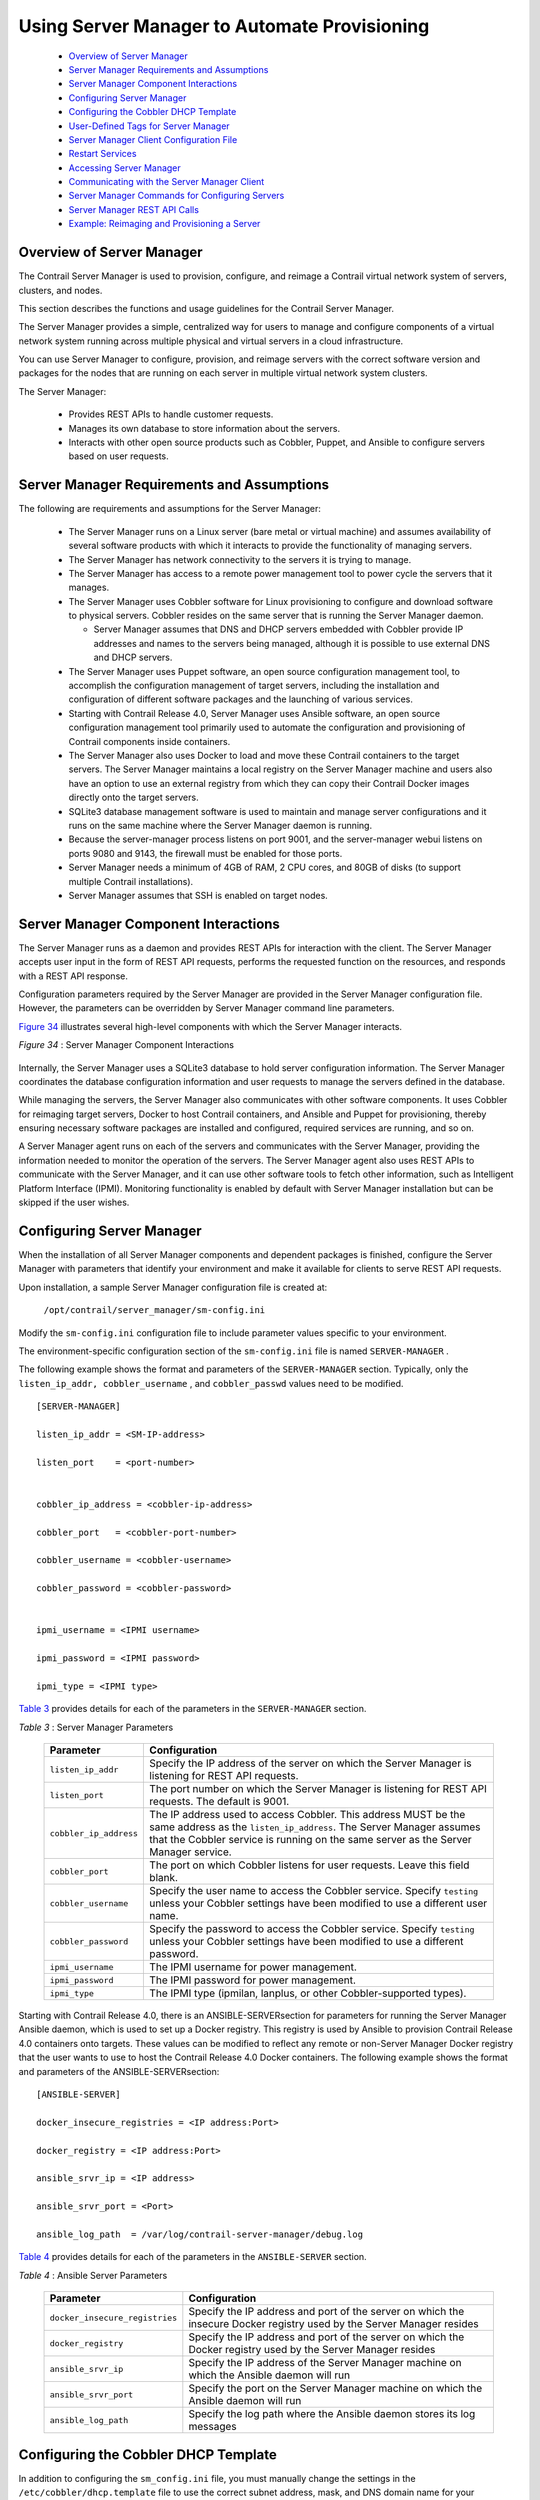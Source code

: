
=============================================
Using Server Manager to Automate Provisioning
=============================================

   -  `Overview of Server Manager`_ 


   -  `Server Manager Requirements and Assumptions`_ 


   -  `Server Manager Component Interactions`_ 


   -  `Configuring Server Manager`_ 


   -  `Configuring the Cobbler DHCP Template`_ 


   -  `User-Defined Tags for Server Manager`_ 


   -  `Server Manager Client Configuration File`_ 


   -  `Restart Services`_ 


   -  `Accessing Server Manager`_ 


   -  `Communicating with the Server Manager Client`_ 


   -  `Server Manager Commands for Configuring Servers`_ 


   -  `Server Manager REST API Calls`_ 


   -  `Example: Reimaging and Provisioning a Server`_ 



Overview of Server Manager
==========================

The Contrail Server Manager is used to provision, configure, and reimage a Contrail virtual network system of servers, clusters, and nodes.

This section describes the functions and usage guidelines for the Contrail Server Manager.

The Server Manager provides a simple, centralized way for users to manage and configure components of a virtual network system running across multiple physical and virtual servers in a cloud infrastructure.

You can use Server Manager to configure, provision, and reimage servers with the correct software version and packages for the nodes that are running on each server in multiple virtual network system clusters.

The Server Manager:

   - Provides REST APIs to handle customer requests.


   - Manages its own database to store information about the servers.


   - Interacts with other open source products such as Cobbler, Puppet, and Ansible to configure servers based on user requests.



Server Manager Requirements and Assumptions
===========================================

The following are requirements and assumptions for the Server Manager:

   - The Server Manager runs on a Linux server (bare metal or virtual machine) and assumes availability of several software products with which it interacts to provide the functionality of managing servers.


   - The Server Manager has network connectivity to the servers it is trying to manage.


   - The Server Manager has access to a remote power management tool to power cycle the servers that it manages.


   - The Server Manager uses Cobbler software for Linux provisioning to configure and download software to physical servers. Cobbler resides on the same server that is running the Server Manager daemon.

     - Server Manager assumes that DNS and DHCP servers embedded with Cobbler provide IP addresses and names to the servers being managed, although it is possible to use external DNS and DHCP servers.



   - The Server Manager uses Puppet software, an open source configuration management tool, to accomplish the configuration management of target servers, including the installation and configuration of different software packages and the launching of various services.


   - Starting with Contrail Release 4.0, Server Manager uses Ansible software, an open source configuration management tool primarily used to automate the configuration and provisioning of Contrail components inside containers.


   - The Server Manager also uses Docker to load and move these Contrail containers to the target servers. The Server Manager maintains a local registry on the Server Manager machine and users also have an option to use an external registry from which they can copy their Contrail Docker images directly onto the target servers.


   - SQLite3 database management software is used to maintain and manage server configurations and it runs on the same machine where the Server Manager daemon is running.


   - Because the server-manager process listens on port 9001, and the server-manager webui listens on ports 9080 and 9143, the firewall must be enabled for those ports.


   - Server Manager needs a minimum of 4GB of RAM, 2 CPU cores, and 80GB of disks (to support multiple Contrail installations).


   - Server Manager assumes that SSH is enabled on target nodes.



Server Manager Component Interactions
=====================================

The Server Manager runs as a daemon and provides REST APIs for interaction with the client. The Server Manager accepts user input in the form of REST API requests, performs the requested function on the resources, and responds with a REST API response.

Configuration parameters required by the Server Manager are provided in the Server Manager configuration file. However, the parameters can be overridden by Server Manager command line parameters.

`Figure 34`_ illustrates several high-level components with which the Server Manager interacts.

.. _Figure 34: 

*Figure 34* : Server Manager Component Interactions

.. figure:: s041921.gif

Internally, the Server Manager uses a SQLite3 database to hold server configuration information. The Server Manager coordinates the database configuration information and user requests to manage the servers defined in the database.

While managing the servers, the Server Manager also communicates with other software components. It uses Cobbler for reimaging target servers, Docker to host Contrail containers, and Ansible and Puppet for provisioning, thereby ensuring necessary software packages are installed and configured, required services are running, and so on.

A Server Manager agent runs on each of the servers and communicates with the Server Manager, providing the information needed to monitor the operation of the servers. The Server Manager agent also uses REST APIs to communicate with the Server Manager, and it can use other software tools to fetch other information, such as Intelligent Platform Interface (IPMI). Monitoring functionality is enabled by default with Server Manager installation but can be skipped if the user wishes.


Configuring Server Manager
==========================

When the installation of all Server Manager components and dependent packages is finished, configure the Server Manager with parameters that identify your environment and make it available for clients to serve REST API requests.

Upon installation, a sample Server Manager configuration file is created at:

 ``/opt/contrail/server_manager/sm-config.ini`` 

Modify the ``sm-config.ini`` configuration file to include parameter values specific to your environment.

The environment-specific configuration section of the ``sm-config.ini`` file is named ``SERVER-MANAGER`` .

The following example shows the format and parameters of the ``SERVER-MANAGER`` section. Typically, only the ``listen_ip_addr, cobbler_username`` , and ``cobbler_passwd`` values need to be modified.
   
::

 [SERVER-MANAGER]

 listen_ip_addr = <SM-IP-address>

 listen_port    = <port-number>


 cobbler_ip_address = <cobbler-ip-address>

 cobbler_port   = <cobbler-port-number>

 cobbler_username = <cobbler-username>

 cobbler_password = <cobbler-password>


 ipmi_username = <IPMI username>

 ipmi_password = <IPMI password>

 ipmi_type = <IPMI type>

`Table 3`_ provides details for each of the parameters in the ``SERVER-MANAGER`` section.

.. _Table 3: 


*Table 3* : Server Manager Parameters

 +---------------------------------------+-----------------------------------+
 | Parameter                             | Configuration                     |
 +=======================================+===================================+
 | ``listen_ip_addr``                    | Specify the IP address of the     |
 |                                       | server on which the Server        |
 |                                       | Manager is listening for REST API |
 |                                       | requests.                         |
 +---------------------------------------+-----------------------------------+
 | ``listen_port``                       | The port number on which the      |
 |                                       | Server Manager is listening for   |
 |                                       | REST API requests. The default is |
 |                                       | 9001.                             |
 +---------------------------------------+-----------------------------------+
 | ``cobbler_ip_address``                | The IP address used to access     |
 |                                       | Cobbler. This address MUST be the |
 |                                       | same address as the               |
 |                                       | ``listen_ip_address``. The Server |
 |                                       | Manager assumes that the Cobbler  |
 |                                       | service is running on the same    |
 |                                       | server as the Server Manager      |
 |                                       | service.                          |
 +---------------------------------------+-----------------------------------+
 | ``cobbler_port``                      | The port on which Cobbler listens |
 |                                       | for user requests. Leave this     |
 |                                       | field blank.                      |
 +---------------------------------------+-----------------------------------+
 | ``cobbler_username``                  | Specify the user name to access   |
 |                                       | the Cobbler service. Specify      |
 |                                       | ``testing`` unless your Cobbler   |
 |                                       | settings have been modified to    |
 |                                       | use a different user name.        |
 +---------------------------------------+-----------------------------------+
 | ``cobbler_password``                  | Specify the password to access    |
 |                                       | the Cobbler service. Specify      |
 |                                       | ``testing`` unless your Cobbler   |
 |                                       | settings have been modified to    |
 |                                       | use a different password.         |
 +---------------------------------------+-----------------------------------+
 | ``ipmi_username``                     | The IPMI username for power       |
 |                                       | management.                       |
 +---------------------------------------+-----------------------------------+
 | ``ipmi_password``                     | The IPMI password for power       |
 |                                       | management.                       |
 +---------------------------------------+-----------------------------------+
 | ``ipmi_type``                         | The IPMI type (ipmilan, lanplus,  |
 |                                       | or other Cobbler-supported        |
 |                                       | types).                           |
 +---------------------------------------+-----------------------------------+

Starting with Contrail Release 4.0, there is an  ANSIBLE-SERVERsection for parameters for running the Server Manager Ansible daemon, which is used to set up a Docker registry. This registry is used by Ansible to provision Contrail Release 4.0 containers onto targets. These values can be modified to reflect any remote or non-Server Manager Docker registry that the user wants to use to host the Contrail Release 4.0 Docker containers. The following example shows the format and parameters of the  ANSIBLE-SERVERsection:
   
::

 [ANSIBLE-SERVER]

 docker_insecure_registries = <IP address:Port>

 docker_registry = <IP address:Port>

 ansible_srvr_ip = <IP address>

 ansible_srvr_port = <Port>

 ansible_log_path  = /var/log/contrail-server-manager/debug.log


`Table 4`_ provides details for each of the parameters in the ``ANSIBLE-SERVER`` section.

.. _Table 4: 


*Table 4* : Ansible Server Parameters

  +-----------------------------------+-----------------------------------+
  | Parameter                         | Configuration                     |
  +===================================+===================================+
  | ``docker_insecure_registries``    | Specify the IP address and port   |
  |                                   | of the server on which the        |
  |                                   | insecure Docker registry used by  |
  |                                   | the Server Manager resides        |
  +-----------------------------------+-----------------------------------+
  | ``docker_registry``               | Specify the IP address and port   |
  |                                   | of the server on which the Docker |
  |                                   | registry used by the Server       |
  |                                   | Manager resides                   |
  +-----------------------------------+-----------------------------------+
  | ``ansible_srvr_ip``               | Specify the IP address of the     |
  |                                   | Server Manager machine on which   |
  |                                   | the Ansible daemon will run       |
  +-----------------------------------+-----------------------------------+
  | ``ansible_srvr_port``             | Specify the port on the Server    |
  |                                   | Manager machine on which the      |
  |                                   | Ansible daemon will run           |
  +-----------------------------------+-----------------------------------+
  | ``ansible_log_path``              | Specify the log path where the    |
  |                                   | Ansible daemon stores its log     |
  |                                   | messages                          |
  +-----------------------------------+-----------------------------------+


Configuring the Cobbler DHCP Template
=====================================

In addition to configuring the ``sm_config.ini`` file, you must manually change the settings in the ``/etc/cobbler/dhcp.template`` file to use the correct subnet address, mask, and DNS domain name for your environment. Optionally, you can also restrict the use of the current instance of Server Manager and Cobbler to a subset of servers in the network.

The following is a link to a sample ``dhcp.template`` file, which you can modify to match the subnets in your setup.


.. note:: The IP addresses and other values in the sample are for example purposes only. Be sure to use values that are correct for your environment.



 *Sample dhcp.template* 

 https://github.com/Juniper/contrail-server-manager/blob/master/src/cobbler/dhcp.template.u.sample 


User-Defined Tags for Server Manager
====================================

Server Manager enables you to define tags that can be used to group servers for performing a particular operation, such as show information, reimage, provision, and so on. Server Manager supports up to seven different tags that can be configured and used for grouping servers.

The names of user-defined tags are kept in the ``tags.ini file`` , at ``/etc/contrail_smgr/tags.ini.`` 

It is possible to modify tag names, and add or remove tags dynamically using the Server Manager REST API interface. However, if a tag is already being used to group servers, the tag must be removed from the servers before tag modification is allowed.

The following is a sample ``tags.ini`` file that is copied on installation. In the sample file, five tags are defined – ``datacenter, floor, hall, rack`` , and ``user_tag`` . Use the tags to group servers together.

::

  [TAGS]
  tag1 = datacenter
  tag2 = floor
  tag3 = hall
  tag4 = rack
  tag5 = user_tag


Server Manager Client Configuration File
========================================

The Server Manager client application installation copies the ``/etc/contrail/sm-client-config.ini`` sample configuration file. The sample file contains parameter values such as the IP address to reach the Server Manager and the port used by Server Manager. You must modify the values in the ``sm-client-config.ini`` file to match your environment.

The ``CLUSTER`` and ``SERVER`` subsections have fields that represent the password for a host or a service. If a value for the password field is not explicitly provided, the Server Manager selects a default password.

Starting with Contrail Release 3.0.2, if you don’t explicitly specify a password, a password is automatically generated by the system. This makes the clusters provisioned by Server Manager more secure. There are no default passwords. The system administrator can specify the passwords to configure, or you can use the passwords that are automatically generated by Server Manager.

The following fields get an autogenerated password whenever an explicit password is not provided.

   - Ceilometer Mongodb password


   - Ceilometer keystone auth password


   - Cinder keystone auth password


   - Glance keystone auth password


   - Heat encryption key


   - Heat keystone auth password


   - Keystone admin password


   - Keystone admin token


   - MYSQL root password


   - MYSQL service password


   - Neutron keystone auth password


   - Nova keystone auth password


   - Swift keystone auth password



Restart Services
================

When all user changes have been made to the configuration files, restart the Server Manager so that it runs with the modifications:

 ``service contrail-server-manager​ restart`` 


Accessing Server Manager
========================

When the Server Manager configuration has been customized to your environment, and the required daemon services are running, clients can request and use services of the Server Manager by using REST APIs. Any standard REST API client can be used to construct and send REST API requests and process Server Manager responses.

The following steps are typically required to fully implement a new cluster of servers being managed by the Server Manager.


#. Add a boot image (ISO) to server-manager, along with the kickstart and preseed files compatible with your datacenter server. Each Server Manager release has a default kickstart file. If your system administrator doesn’t provide the kickstart files, Server Manager default files will be used.



#. Add the Contrail image you are using to Server Manager.



#. Add the cluster(s) to Server Manager. You can add common provisioning parameters for servers to the cluster, and the parameters get passed to the server when provisioning starts.



#. Add the servers that will be managed by Server Manager. Remember to add the ``cluster_id`` to link with the cluster.

The following are the minimum parameters needed for reimaging or provisioning:

   - ID


   - cluster


   - domain


   - interface details


   - roles assigned to each server


   - password




#. Specify the name and location of boot images, packages, and repositories used to bring up the servers with needed software of the supported versions.



#. Provision or configure the servers by installing necessary packages, creating configuration files, and bringing up the correct services so that each server can perform the functions or role(s) configured for that server.

   A Contrail system of servers has several components or roles that work together to provide the functionality of the virtual network system, including: control, config, analytics, compute, web-ui, OpenStack, and database. Each of the roles has different requirements for the software and services needed. The provisioning REST API enables the client to configure the roles on servers using the Server Manager.



#. Set up API calls for monitoring servers.

   Once the servers in the Contrail system are correctly reimaged and provisioned to run configured roles, the server monitoring REST API calls allow clients to monitor performance of the servers as they provide one or more role functions.



Communicating with the Server Manager Client
============================================

Server Manager provides a REST API interface for clients to talk to the Server Manager software. Any client that can send and receive REST API requests and responses can be used to communicate with Server Manager, for example, Curl or Postman. Additionally, the Server Manager software provides a client with a simplified CLI interface, in a separate package. The Server Manager client can be installed and run on the Server Manager machine itself or on another server with an IP connection to the Server Manager machine.

Prior to using the Server Manager client CLI commands, you need to modify the ``sm-client-config.ini`` file to specify the IP address and the port for the Server Manager.

Each of the commands described in this section takes a set of parameters you specify, constructs a REST API request to the Server Manager, and provides the server’s response.

The following describes each Server Manager client CLI command in detail.


Server Manager Commands for Configuring Servers
===============================================

This section describes commands that are used to configure servers and server parameters in the Server Manager database. These commands allow you to add, modify, delete, or view servers, clusters, images, and tags.

   -  `Server Manager Commands Common Options`_ 


   -  `Add New Servers or Update Existing Servers`_ 


   -  `Delete Servers`_ 


   -  `Display Server Configuration`_ 


   -  `Server Manager Commands for Managing Clusters`_ 


   -  `Server Manager Commands for Managing Tags`_ 


   -  `Server Manager Commands for Managing Images`_ 


   -  `Server Manager Operational Commands for Managing Servers`_ 


   -  `Reimaging Server(s)`_ 


   -  `Provisioning and Configuring Roles on Servers`_ 


   -  `Restarting Server(s)`_ 


   -  `Show Status of Server(s)`_ 


   -  `Show Status of Provision`_ 



Server Manager Commands Common Options
--------------------------------------

The common options in `Table 5`_ are available with every Server Manager command.

.. _Table 5: 


*Table 5* : Common Command Options

  +-----------------------------------+-----------------------------------+
  | Option                            | Description                       |
  +===================================+===================================+
  | ``-h, --help``                    | Show the options available for    |
  |                                   | the current command and exit.     |
  +-----------------------------------+-----------------------------------+
  | ``--config_file CONFIG_FILE, -c   | The name of the Server Manager    |
  | CONFIG_FILE``                     | client configuration file. The    |
  |                                   | default file is                   |
  |                                   |``/etc/contrail/sm-client-config.in|
  |                                   | i``.                              |
  +-----------------------------------+-----------------------------------+
  | ``--smgr_ip`` SMGR_IP             | The IP address of the Server      |
  |                                   | Manager process if different from |
  |                                   | that specified in the config      |
  |                                   | file.                             |
  +-----------------------------------+-----------------------------------+
  | ``--smgr_port`` SMGR_PORT         | The port that the Server Manager  |
  |                                   | process is listening on if        |
  |                                   | different from that in the config |
  |                                   | file.                             |
  +-----------------------------------+-----------------------------------+


Add New Servers or Update Existing Servers
------------------------------------------

Use the ``server-manager add`` command to create a new server or update a server in the Server Manager database.

::

 server-manager [-h] [--smgr_ip SMGR_IP] [--smgr_port SMGR_PORT]
 [--config_file CONFIG_FILE] add server [-f FILE_NAME]


`Table 6`_ lists the optional arguments.

.. _Table 6: 


*Table 6* : Server Manager Add Server Command Options

  +-----------------------------------+-----------------------------------+
  | Option                            | Description                       |
  +===================================+===================================+
  | ``--file_name FILE_NAME, -f       | The JSON file that contains the   |
  | FILE_NAME``                       | server parameter values.          |
  +-----------------------------------+-----------------------------------+

The JSON file contains a number of server entries, in the format shown in the following example:

 https://github.com/Juniper/contrail-server-manager/blob/R3.1/src/client/new-server.json 

Most of the parameters in the JSON sample file are self-explanatory. ``Cluster_id`` defines the cluster to which the server belongs. The sample ``roles`` array in the example lists all valid role values. ``Tag`` defines the mapping of tag names and values for grouping and classifying the server.

The ``server-manager add`` command will add a new entry if the server with the given ID or mac_address does not exist in the Server Manager database. If an entry already exists, the add command modifies the fields in the existing entry with any new parameters specified.


.. note:: It is not possible to re-add an existing MAC address under a new server, even if the ID and IP address of that new server are unique.




Delete Servers
--------------

Use the ``server-manager delete`` command to delete one or more servers from the Server Manager database.

::

   server-manager [-h] [--smgr_ip SMGR_IP] [--smgr_port SMGR_PORT][--config_file CONFIG_FILE] delete server (--server_id SERVER_ID | --mac MAC | --ip IP | --cluster_id CLUSTER_ID | --tag <tag_name=tag_value>.. )

`Table 7`_ lists the optional arguments.

.. _Table 7: 


*Table 7* : Server Manager Delete Server Command Options

  +-----------------------------------+-----------------------------------+
  | Option                            | Description                       |
  +===================================+===================================+
  | ``--server_id SERVER_ID``         | The server ID for the server or   |
  |                                   | servers to be deleted.            |
  +-----------------------------------+-----------------------------------+
  | ``--mac MAC``                     | The MAC address for the server or |
  |                                   | servers to be deleted.            |
  +-----------------------------------+-----------------------------------+
  | ``--ip IP``                       | The IP address for the server or  |
  |                                   | servers to be deleted.            |
  +-----------------------------------+-----------------------------------+
  | ``--cluster_id CLUSTER_ID``       | The cluster ID for the server or  |
  |                                   | servers to be deleted.            |
  +-----------------------------------+-----------------------------------+
  | ``--tag TagName=TagValue``        | The TagName that is to be matched |
  |                                   | with the Tagvalue. Up to seven    |
  |                                   | TagName and Tagvalue pairs        |
  |                                   | separated by commas can be        |
  |                                   | provided.                         |
  +-----------------------------------+-----------------------------------+

The criteria for identifying servers to be deleted can be specified by providing the ``server_id`` or the server: ``mac address, ip, cluster_id`` , or the ``TagName = TagValue`` .

Provide one of the server matching criteria to display a list of servers available to be deleted.


Display Server Configuration
----------------------------

Use the ``server-manager display`` command to display the configuration of servers from the Server Manager database​.

::

   server-manager display [--smgr_ip SMGR_IP] [--smgr_port SMGR_PORT][--config_file CONFIG_FILE]
                      server (--server_id SERVER_ID | --mac MAC | --ip IP | --cluster_id CLUSTER_ID | --tag <tag_name=tag_value>.. ) [--detail]


`Table 8`_ lists the optional arguments.

.. _Table 8: 


*Table 8* : Server Manager Display Server Command Options

  +-----------------------------------+-----------------------------------+
  | Option                            | Description                       |
  +===================================+===================================+
  | ``--server_id SERVER_ID``         | The server ID for the server or   |
  |                                   | servers to be deleted.            |
  +-----------------------------------+-----------------------------------+
  | ``--mac MAC``                     | The MAC address for the server or |
  |                                   | servers to be displayed.          |
  +-----------------------------------+-----------------------------------+
  | ``--ip IP``                       | The IP address for the server or  |
  |                                   | servers to be displayed.          |
  +-----------------------------------+-----------------------------------+
  | ``--cluster_id CLUSTER_ID``       | The cluster ID for the server or  |
  |                                   | servers to be displayed.          |
  +-----------------------------------+-----------------------------------+
  | ``--tag TagName=TagValue``        | The TagName that is to be matched |
  |                                   | with the Tagvalue. Up to seven    |
  |                                   | TagName and Tagvalue pairs        |
  |                                   | separated by commas can be        |
  |                                   | provided.                         |
  +-----------------------------------+-----------------------------------+
  | ``--detail, -d``                  | Flag to indicate if details are   |
  |                                   | requested.                        |
  +-----------------------------------+-----------------------------------+

The criteria for identifying servers to be displayed can be specified by providing the ``server_id`` or one of the following server parameters: ``mac address, ip, cluster_id,`` or ``TagName=TagValue`` .

Provide one or more of the server matching criteria to display a list of servers.


Server Manager Commands for Managing Clusters
---------------------------------------------

A cluster is used to store parameter values that are common to all servers belonging to that cluster. The commands in this section facilitate managing clusters in the Server Manager database, enabling you to add, modify, delete, and view clusters.


.. note:: Whenever a server is created with a specific ``cluster_id`` , Server Manager checks to see if a cluster with that ID has already been created. If there is no matching ``cluster_id`` already in the database, an error is returned.



   -  `Create a New Cluster or Update an Existing Cluster`_ 


   -  `Delete a Cluster`_ 


   -  `Display Cluster Configuration`_ 



Create a New Cluster or Update an Existing Cluster
--------------------------------------------------

Use the ``server-manager add`` command to create a new cluster or update an existing cluster in the Server Manager database.

::

   server-manager add cluster [--file_name FILE_NAME]

`Table 9`_ lists the optional arguments.

.. _Table 9: 


*Table 9* : Server Manager Add Cluster Command Options

  +-----------------------------------+-----------------------------------+
  | Option                            | Description                       |
  +===================================+===================================+
  | ``--file_name FILE_NAME, -f       | The JSON file that contains the   |
  | FILE_NAME``                       | cluster parameter values.         |
  +-----------------------------------+-----------------------------------+

The JSON file contains a number of cluster entries, in the format shown in the following example:

 https://github.com/Juniper/contrail-server-manager/blob/master/src/client/new-cluster-contrail-4.x.json 

Server membership to a cluster is determined by specifying the ID corresponding to the cluster when defining the server. All of the cluster parameters are available to the server when provisioning roles on the server.


Delete a Cluster
----------------

Use the ``server-manager delete`` command to delete a cluster from the Server Manager database that are no longer needed. Use this command after all servers in the cluster have been deleted.

.. note:: A cluster can only be deleted if no servers are attached to it. If any servers are attached, deletion will fail.




::

   server-manager delete cluster [--cluster_id CLUSTER_ID] 

`Table 10`_ lists the optional arguments.

.. _Table 10: 


*Table 10* : Server Manager Delete Cluster Command Options

  +-----------------------------------+-----------------------------------+
  | Option                            | Description                       |
  +===================================+===================================+
  | ``--cluster_id CLUSTER_ID``       | The cluster ID for the server or  |
  |                                   | servers to be displayed.          |
  +-----------------------------------+-----------------------------------+


Display Cluster Configuration
-----------------------------

Use the ``server-manager display`` command to list the configuration of a cluster.

::

   server-manager display cluster [--cluster_id CLUSTER_ID] [--detail]

`Table 11`_ lists the optional arguments.

.. _Table 11: 


*Table 11* : Server Manager Display Cluster Command Options

  +-----------------------------+---------------------------------------------+
  | Option                      | Description                                 |
  +=============================+=============================================+
  | ``--detail, -d``            | Flag to indicate if details are requested.  |
  +-----------------------------+---------------------------------------------+
  | ``--cluster_id CLUSTER_ID`` | The cluster ID for the cluster or clusters. |
  +-----------------------------+---------------------------------------------+

You can optionally specify a cluster ID to get server information about a particular cluster. If the optional parameter is not specified, server information about all clusters in the system is returned.


Server Manager Commands for Managing Tags
-----------------------------------------

Tags are used for grouping servers together so that an operation such as show, reimage, provision, status, and so on can be easily performed on servers that have matching tags. The Server Manager provides a flexible way for you to define your own tags, and then use those tags to assign values to servers. Servers with matching tag values can be easily grouped together. The Server Manager can store a maximum of seven tag values. At initialization, the Server Manager reads the tag names from the configuration file. The tag names can be retrieved or modified using CLI commands. When modifying tag names, the Server Manager ensures that the tag name being modified is not used by any of the server entries.

   -  `Create a New Tag or Update an Existing Tag`_ 


   -  `Display Tag Configuration`_ 



Create a New Tag or Update an Existing Tag
------------------------------------------

Use the ``server-manager add`` command to create a new tag or update an existing tag in the Server Manager database.

::

   server-manager add  tag [--file_name FILE_NAME] [--tags TAG_LIST]

`Table 12`_ lists the optional arguments.
.. _Table 12: 


*Table 12* : Server Manager Add New Tag

  +-----------------------------------+-----------------------------------+
  | Option                            | Description                       |
  +===================================+===================================+
  | ``--file_name FILE_NAME, -f       | The JSON file that contains the   |
  | FILE_NAME``                       | tag names.                        |
  +-----------------------------------+-----------------------------------+
  | ``--tags TAG_LIST``               | Comma separated list of tag       |
  |                                   | number and tag. For example:      |
  |                                   | tag0=abc,tag1=``xyz``             |
  +-----------------------------------+-----------------------------------+

The sample JSON file contains a number of tag entries, in the format shown in the following example:

::

   {

    "tag1" : "data-center",

    "tag2" : "floor",

    "tag3" : "",

    "tag4" : "pod",

    "tag5" : "rack",

 }


In the example, you specify a JSON file to add or modify the tags, tag1 through tag5. For tag3, the “” value specifies that if the tag is defined prior to the CLI command, it is removed on execution of the command. The tag name for tag1 is set to data-center. This is allowed if, and only if, none of the server entries are using tag1.


Display Tag Configuration
-------------------------

Use the ``server-manager display`` command to list the configuration of a tag.

::

   server-manager display tag


The following is sample output for the ``display tag`` command.

::

   {

    "tag1": "datacenter",

    "tag2": "floor",

    "tag3": "hall",

    "tag4": "rack",

    "tag5": "user_tag"

 }


Server Manager Commands for Managing Images
-------------------------------------------

In addition to servers and clusters, the Server Manager also manages information about images and packages that can be used to reimage and configure servers. Images and packages are both stored in the database as images. When new images are added to the database, or existing images are deleted, the Server Manager interfaces with Cobbler to make corresponding modifications in the Cobbler distribution profile for the specified image.

`Table 13`_ lists the image types supported.

.. _Table 13: 


*Table 13* : Server Manager Image Types

  +-----------------------------------+-----------------------------------+
  | Image Type                        | Description                       |
  +===================================+===================================+
  | ``centos``                        | Manages the CentOS ISO base.      |
  +-----------------------------------+-----------------------------------+
  | ``contrail-centos-package``       | Maintains a repository of the     |
  |                                   | package to be installed on the    |
  |                                   | CentOS system image.              |
  +-----------------------------------+-----------------------------------+
  | ``ubuntu``                        | Manages the base Ubuntu ISO.      |
  +-----------------------------------+-----------------------------------+
  | ``contrail-ubuntu-package``       | Maintains a repository of         |
  |                                   | packages that contain Contrail    |
  |                                   | and dependent packages to be      |
  |                                   | installed on an Ubuntu base       |
  |                                   | system.                           |
  +-----------------------------------+-----------------------------------+
  | ``ESXi5.1/ESXi5.5``               | Manages VMware ESXi 5.1 or 5.5    |
  |                                   | ISO.                              |
  +-----------------------------------+-----------------------------------+

   -  `Creating New Images or Updating Existing Images`_ 


   -  `Add an Image`_ 


   -  `Upload an Image`_ 


   -  `Delete an Image`_ 


   -  `Display Image Configuration`_ 



Creating New Images or Updating Existing Images
------------------------------------------------

The Server Manager maintains four types of images – CentOS ISO, Ubuntu ISO,Contrail CentOS package, and Contrail Ubuntu package.

Use the ``server-manager add`` command or the ``server-manager upload`` command to add new images to the Server Manager database.

   - Use ``add`` when the new image is present locally on the Server Manager machine. The path provided is the image path on the Server Manager machine.


   - Use ``upload_image`` when the new image is present on the machine where the client program is being invoked. The path provided is the image path on the client machine.



Add an Image
------------


::

   server-manager add  image [--file_name FILE_NAME]

`Table 14`_ lists the optional arguments.
.. _Table 14: 


*Table 14* : Server Manager Add Image

  +-----------------------------------+-----------------------------------+
  | Option                            | Description                       |
  +===================================+===================================+
  | ``--file_name FILE_NAME, -f       | The name of the JSON file that    |
  | FILE_NAME``                       | contains the image parameter      |
  |                                   | values.                           |
  +-----------------------------------+-----------------------------------+

The JSON file contains an array of possible entries, in the following sample format. The sample shows three images: one CentOS ISO containing Contrail packages, one Ubuntu base ISO, and one Contrail Ubuntu package. When the images are added, corresponding distribution, profile, and repository entries are created in Cobbler by the Server Manager.

  .. note:: Release numbers are represented in the sample with <x.xx>. Be sure to use the correct release numbers for your image versions.

::

     {

      "image": [

          {  

              "id": "ubuntu-<x.xx.x>",

              "type": "ubuntu",

              "version": "ubuntu-<x.xx.x>",

              "path": "/iso/ubuntu-<x.xx.x>-server-amd64.iso"

          },

          {  

              "id": "centos-<x.xx>",

              "type": "centos",

              "version": "centos-<x.xx>",

              "path": "/iso/CentOS-<x.xx>-x86_64-minimal.iso"

          },

          {  

              "id": "contrail-ubuntu-<x.xx>",

              "type": "contrail-ubuntu-package",

              "version": "contrail-ubuntu-<x.xx>",

              "path": "/iso/contrail-cloud-docker_<x.xx-xx>_all.deb"


          }

      ]

   }


Upload an Image
---------------

The server-manager ``upload_image`` command is similar to the ``server-manager add`` command, except that the path provided for the image being added is the local path on the client machine. This command is useful if the client is being run remotely, not on the Server Manager machine, and the image being added is not physically present on the Server Manager machine.

::

   server-manager upload_image image_id image_version image_type file_name

`Table 15`_ lists the optional arguments.

.. _Table 15: 


*Table 15* : Server Manager Upload Image

  +-----------------------------------+-----------------------------------+
  | Option                            | Description                       |
  +===================================+===================================+
  | ``image_id``                      | Name of the new image.            |
  +-----------------------------------+-----------------------------------+
  | ``image_version``                 | Version number of the new image.  |
  +-----------------------------------+-----------------------------------+
  | ``image_type``                    | Type of image: ``fedora, centos,  |
  |                                   | ubuntu, contrail- ubuntu-package, |
  |                                   | contrail-centos-package``         |
  +-----------------------------------+-----------------------------------+
  | ``file_name``                     | Complete path for the file.       |
  +-----------------------------------+-----------------------------------+


Delete an Image
---------------

Use the ``server-manager delete`` command to delete an image from the Server Manager database. When an image is deleted from the Server Manager database, the corresponding distribution, profile, or repository for the image is also deleted from the Cobbler database.

::

   server-manager delete  image --image_id <image_id>

`Table 16`_ lists the optional arguments.

.. _Table 16: 


*Table 16* : Server Manager Delete Image

  +--------------+-------------------------------------------+
  | Option       | Description                               |
  +==============+===========================================+
  | ``image_id`` | The image ID for the image to be deleted. |
  +--------------+-------------------------------------------+


Display Image Configuration
---------------------------

Use the ``server-manager display`` command to list the configuration of images from the Server Manager database. If the detail flag is specified, detailed information about the image is returned. If the optional ``image_id`` is not specified, information about all the images is returned.

::

   server-manager display  image [--image_id IMAGE_ID] [--detail]

`Table 17`_ lists the optional arguments.

.. _Table 17: 


*Table 17* : Server Manager Display Image Configuration

  +------------------+--------------------------------------------+
  | Option           | Description                                |
  +==================+============================================+
  | ``image_id``     | The image ID for the image or images.      |
  +------------------+--------------------------------------------+
  | ``--detail, -d`` | Flag to indicate if details are requested. |
  +------------------+--------------------------------------------+


Server Manager Operational Commands for Managing Servers
--------------------------------------------------------

The Server Manager commands in the following sections are operational commands for performing a specific operation on a server or a group of servers. These commands assume that the base configuration of entities required to execute the operational commands is already completed using configuration CLI commands.


Reimaging Server(s)
-------------------

Use the ``server-manager reimage`` command to reimage a server or servers with a provided base ISO and package. Servers are specified by providing match conditions to select them from the database.
Before issuing the ``reimage`` command, the images must be added to the Server Manager, which also adds the images to Cobbler. The set of servers to be reimaged can be specified by providing match criteria for servers already added to the Server Manager database, using ``server_id`` .
You must identify the base image ID to be used to reimage.
The command prompts for a confirmation before making the REST API call to the Server Manager to start reimaging the servers. This confirmation message can be bypassed by specifying the optional ``--no_confirm`` or ``–F`` parameter on the command line.

::

   server-manager reimage 
           [--package_image_id PACKAGE_IMAGE_ID]

           [--no_reboot]

           (--server_id SERVER_ID | --cluster_id CLUSTER_ID |--tag <tag_name=tag_value>)

           [--no_confirm]            base_image_id

  Options include the following:

`Table 18`_ lists the optional arguments.

.. _Table 18: 


*Table 18* : Server Manager Reimage

  +-----------------------------------+-----------------------------------+
  | Option                            | Description                       |
  +===================================+===================================+
  | ``base_image_id``                 | The image ID of the base image to |
  |                                   | be used.                          |
  +-----------------------------------+-----------------------------------+
  | ``--package_image_id``            | The optional Contrail package to  |
  | ``PACKAGE_IMAGE_ID, -p``          | be used to reimage the server or  |
  | ``PACKAGE_IMAGE_ID``              | servers.                          |
  +-----------------------------------+-----------------------------------+
  | ``--no_reboot, -n``               | Optional parameter to indicate    |
  |                                   | that the server should not be     |
  |                                   | rebooted following the reimage    |
  |                                   | setup.                            |
  +-----------------------------------+-----------------------------------+
  | ``--server_id SERVER_ID``         | The server ID for the server or   |
  |                                   | servers to be reimaged.           |
  +-----------------------------------+-----------------------------------+
  | ``--cluster_id CLUSTER_ID``       | The cluster ID for the server or  |
  |                                   | servers to be reimaged.           |
  +-----------------------------------+-----------------------------------+
  | ``--tag TagName=TagValue``        | TagName which is to be matched    |
  |                                   | with Tagvalue                     |
  +-----------------------------------+-----------------------------------+
  | ``--no_confirm, -F``              | Flag to bypass confirmation       |
  |                                   | message, default = do NOT bypass. |
  +-----------------------------------+-----------------------------------+


Provisioning and Configuring Roles on Servers
---------------------------------------------

Use the ``server-manager provision`` command to provision identified server(s) with configured roles for the virtual network system. The servers can be selected from the database configuration (using standard server match criteria), identified in a JSON file, or provided interactively.
From the configuration of servers in the database, the Server Manager determines which roles to configure on which servers and uses this information along with other parameters from the database to achieve the task of configuring the servers with specific roles.
When the ``server-manager provision`` command is used, the Server Manager pushes the specified server configurations to the servers.

::

   server-manager provision 
         (--server_id SERVER_ID | --cluster_id CLUSTER_ID | --tag <tag_name=tag_value> )
          [--no_confirm]
          package_image_id

 Options include the following:
 
`Table 19`_ lists the optional arguments.

.. _Table 19: 


*Table 19* : Server Manager Provision

  +-----------------------------------+-----------------------------------+
  | Option                            | Description                       |
  +===================================+===================================+
  | ``package_image_id``              | The Contrail package image ID to  |
  |                                   | be used for provisioning.         |
  +-----------------------------------+-----------------------------------+
  | ``--server_id SERVER_ID``         | The server ID for the server or   |
  |                                   | servers to be provisioned.        |
  +-----------------------------------+-----------------------------------+
  | ``--cluster_id CLUSTER_ID``       | The cluster ID for the server or  |
  |                                   | servers to be provisioned.        |
  +-----------------------------------+-----------------------------------+
  | ``--tag TagName=TagValue``        | TagName to be matched with        |
  |                                   | Tagvalue.                         |
  +-----------------------------------+-----------------------------------+
  | ``--provision_params_file``       | Optional JSON file containing the |
  | ``PROVISION_PARAMS_FILE, -f``     | parameters for provisioning the   |
  | ``PROVISION_PARAMS_FILE``         | server(s).                        |
  +-----------------------------------+-----------------------------------+
  | ``--no_confirm, -F``              | Flag to bypass confirmation       |
  |                                   | message, default = do NOT bypass. |
  +-----------------------------------+-----------------------------------+


.. note:: Adding and deleting roles is not supported in Contrail Release 4.0.




Restarting Server(s)
--------------------

Use the ``server-manager restart`` command to reboot identified server(s). Servers can be specified from the database by providing standard match conditions. The ``restart`` command provides a way to reboot or power-cycle the servers, using the Server Manager REST API interface. If reimaging is intended, use the ``restart`` command with the ``net-boot`` flag enabled. When netbooted, the Puppet agent is also installed and configured on the servers. If there are Puppet manifest files created for the server prior to rebooting, the agent pulls those from the Server Manager and executes the configured Puppet manifests. The ``restart`` command uses an IPMI mechanism to power cycle the servers, if available and configured. Otherwise, the ``restart`` command uses SSH to the server and the existing reboot command mechanism is used.

::

   server-manager restart 
             (--server_id SERVER_ID | --cluster_id CLUSTER_ID | --tag <tag_name=tag_value>)

             [--net_boot]             [--no_confirm]

`Table 20`_ lists the optional arguments.

.. _Table 20: 


*Table 20* : Server Manager Restart

  +-----------------------------------+-----------------------------------+
  | Option                            | Description                       |
  +===================================+===================================+
  | ``--server_id SERVER_ID``         | The server ID for the server or   |
  |                                   | servers to be restarted.          |
  +-----------------------------------+-----------------------------------+
  | ``--cluster_id CLUSTER_ID``       | The cluster ID for the server or  |
  |                                   | servers to be restarted.          |
  +-----------------------------------+-----------------------------------+
  | ``--tag TagName=TagValue``        | TagName to be matched with        |
  |                                   | Tagvalue.                         |
  +-----------------------------------+-----------------------------------+
  | ``--net_boot, -n``                | Optional parameter to indicate if |
  |                                   | the server should be netbooted.   |
  +-----------------------------------+-----------------------------------+
  | ``--no_confirm, -F``              | Flag to bypass confirmation       |
  |                                   | message, default = do NOT bypass. |
  +-----------------------------------+-----------------------------------+


Show Status of Server(s)
------------------------

Use the ``server-manager status`` command to view the reimaging or provisioning status of server(s).

::

   server-manager status server  (--server_id SERVER_ID | --cluster_id CLUSTER_ID | --tag <tag_name=tag_value>)

`Table 21`_ lists the optional arguments.

.. _Table 21: 


*Table 21* : Server Manager Status Server

  +-----------------------------------+-----------------------------------+
  | Option                            | Description                       |
  +===================================+===================================+
  | ``--server_id SERVER_ID``         | The server ID for the server      |
  |                                   | whose status is to be fetched.    |
  +-----------------------------------+-----------------------------------+
  | ``--cluster_id CLUSTER_ID``       | The cluster ID for the server or  |
  |                                   | servers to be restarted.          |
  +-----------------------------------+-----------------------------------+
  | ``--tag TagName=TagValue``        | TagName to be matched with        |
  |                                   | Tagvalue.                         |
  +-----------------------------------+-----------------------------------+

The status command provides a way to fetch the current status of a server.

Status outputs include the following:

   -  ``restart_issued`` 

    ``reimage_started`` 

    ``provision_issued`` 

    ``provision_completed`` 

    ``openstack_started`` 

    ``openstack_completed``  



Show Status of Provision
------------------------

Use the ``server-manager status provision`` to view the detailed provisioning status of servers or cluster. The ``status`` command provides a way to fetch the current status of a provision command.

::

   server-manager status provision  (--server_id SERVER_ID | --cluster_id CLUSTER_ID | --tag <tag_name=tag_value>)

`Table 22`_ lists the optional arguments.

.. _Table 22: 


*Table 22* : Server Manager Status Provision

  +-----------------------------------+-----------------------------------+
  | Option                            | Description                       |
  +===================================+===================================+
  | ``--server_id SERVER_ID``         | The server ID for the server      |
  |                                   | whose status is to be fetched.    |
  +-----------------------------------+-----------------------------------+
  | ``--cluster_id CLUSTER_ID``       | The cluster ID for the server or  |
  |                                   | servers to be restarted.          |
  +-----------------------------------+-----------------------------------+
  | ``--tag TagName=TagValue``        | TagName to be matched with        |
  |                                   | Tagvalue.                         |
  +-----------------------------------+-----------------------------------+


Server Manager REST API Calls
=============================

This section describes all of the REST API calls to the Server Manager. Each description includes an example configuration.

   -  `REST APIs for Server Manager Configuration Database Entries`_ 


   -  `API: Add a Server`_ 


   -  `API: Delete Servers`_ 


   -  `API: Retrieve Server Configuration`_ 


   -  `API: Add an Image`_ 


   -  `API: Upload an Image`_ 


   -  `API: Get Image Information`_ 


   -  `API: Delete an Image`_ 


   -  `API: Add or Modify a Cluster`_ 


   -  `API: Delete a Cluster`_ 


   -  `API: Get Cluster Configuration`_ 


   -  `API: Get All Server Manager Configurations`_ 


   -  `API: Reimage Servers`_ 


   -  `API: Provision Servers`_ 


   -  `API: Restart Servers`_ 



REST APIs for Server Manager Configuration Database Entries
-----------------------------------------------------------

The REST API calls in this section help in configuring different elements in the Server Manager database.


.. note:: The IP addresses and other values in the following are shown for example purposes only. Be sure to use values that are correct for your environment.




API: Add a Server
-----------------

To add a new server to the service manager configuration database:

URL: ``http:// *<SM-IP-Address>* : *<SM-Port>* /server`` 

Method: ``PUT``  

Payload: JSON payload containing an array of servers to be added. For each server in the array, all the parameters are specified as JSON fields. The mask, gateway, password, and domain fields are optional, and if not specified, the values of these fields are taken from the cluster to which the server belongs.

The following is a sample JSON file for adding a server in Contrail Release 4.0.

 https://github.com/Juniper/contrail-server-manager/blob/master/src/client/new-server-contrail-4.x.json 


API: Delete Servers
-------------------

Use one of the following formats to delete a server.

URL: ``http:// *<SM-IP-Address>* : *<SM-Port>* /server?server_id=SERVER_ID`` 

           ``http:// *<SM-IP-Address>* : *<SM-Port>* /server?cluster_id=CLUSTER_ID`` 

           ``http:// *<SM-IP-Address>* : *<SM-Port>* /server?mac=MAC``  

           ``http:// *<SM-IP-Address>* : *<SM-Port>* /server?ip=IP``  

           ``http://< *<SM-IP-Address>* : *<SM-Port>* /server[?tag=<tag_name>=<tag_value>,.]``   

Method : DELETE

Payload : None


API: Retrieve Server Configuration
----------------------------------

Use one of the following methods to retrieve a server configuration. The detail argument is optional, and specified as part of the URL if details of the server entry are requested.

URL: ``http:// *<SM-IP-Address>* : *<SM-Port>* /server[?server_id=SERVER_ID&detail]``  

              ``http:// *<SM-IP-Address>* : *<SM-Port>* /server[?cluster_id=CLUSTER_ID&detail]`` 

              ``http:// *<SM-IP-Address>* : *<SM-Port>* /server[?tag=<tag_name>=<tag_value>,.]`` 

              ``http:// *<SM-IP-Address>* : *<SM-Port>* /server[?mac=MAC&detail]`` 

              ``http:// *<SM-IP-Address>* : *<SM-Port>* /server[?ip=IP&detail]`` 

             ``http:// *<SM-IP-Address>* : *<SM-Port>* /server[?tag=<tag_name>=<tag_value>,.]`` 

Method : GET

Payload : None


API: Add an Image
-----------------

Use the following to add a new image to the Server Manager configuration database from the Server Manager machine.

An image is either an ISO for a CentOS or Ubuntu distribution or an Ubuntu Contrail package repository. When adding an image, the image file is assumed to be available on the Server Manager machine.

URL : ``http:// *<SM-IP-Address>* : *<SM-Port>* /image`` 

Method: ``PUT``  

Payload: Specifies all the parameters that define the image being added.

See sample payload in the following:

 https://github.com/Juniper/contrail-server-manager/blob/master/src/client/new-package.json 


API: Upload an Image
--------------------

Use the following to upload a new image from a client to the Server Manager configuration database.
An image is an ISO for a CentOS or Ubuntu distribution or an Ubuntu Contrail package repository. Add image assumes the file is available on the Server Manager, whereas upload image transfers the image file from the client machine to the Server Manager machine.
URL : ``http:// *<SM-IP-Address>* : *<SM-Port>* /image/upload`` 
Method: ``PUT``  
Payload: Specifies all the parameters that define the image being added.

::

   {      
    "image": [
        {
            " id": "Image-id",
            "type": "image_type",  <ubuntu or centos or esxi5.1 or esxi5.5 or contrail-ubuntu-package or contrail-centos-package>
            "version": "image_version",
            "path":"path-to-image-on-client-machine"
        }
    ]  
 }        


API: Get Image Information
--------------------------

Use the following to get image information.

URL : ``http:// *<SM-IP-Address>* : *<SM-Port>* /image[?image_id=IMAGE_ID&detail]`` 

Method: ``GET``  

Payload: Specifies criteria for the image being sought. If no match criteria is specified, information about all the images is provided. The details field specifies if details of the image entry in the database are requested.


API: Delete an Image
--------------------

Use the following to delete an image.

URL: ``http:// *<SM-IP-Address>* : *<SM-Port>* /image?image_id=IMAGE_ID`` 

Method: ``DELETE``  

Payload: Specifies criteria for the image being deleted.


API: Add or Modify a Cluster
----------------------------

Use the following to add a cluster to the Server Manager configuration database. A cluster maintains parameters for a set of servers that work together in different roles to provide complete functions for a Contrail cluster.

URL: ``http:// *<SM-IP-Address>* : *<SM-Port>* /cluster`` 

Method: ``PUT``  

Payload: Contains the definition of the cluster, including all the global parameters needed by all the servers in the cluster. The subnet_mask, gateway, password, and domain fields define parameters that apply to all servers in the VNS. These parameter values can be individually overridden for a server by specifying different values in the server entry.

A sample JSON for Contrail Release 4.0 is at the following:

 https://github.com/Juniper/contrail-server-manager/blob/master/src/client/new-cluster-contrail-4.x.json 


API: Delete a Cluster
---------------------

Use this API to delete a cluster from the Server Manager database.

URL: ``http:// *<SM-IP-Address>* : *<SM-Port>* /cluster?cluster_id=CLUSTER_ID`` 

Method: ``DELETE``  

Payload: None


API: Get Cluster Configuration
------------------------------

Use this API to get a cluster configuration.

URL: ``http:// *<SM-IP-Address>* : *<SM-Port>* /cluster[?cluster_id=CLUSTER_ID&detail]`` 

Method: ``GET`` 

Payload: None

The optional detail argument is specified as part of the URL if details of the VNS entry are requested.


API: Get All Server Manager Configurations
------------------------------------------

Use this API to get all configurations of Server Manager objects, including servers, clusters, images, and tags.

URL: ``http:// *<SM-IP-Address>* : *<SM-Port>* /all[?detail]`` 

Method: ``GET`` 

Payload: None

The optional detail argument is specified as part of the URL if details of the Server Manager configuration are requested.


API: Reimage Servers
--------------------

Use one of the following API formats to reimage one or more servers.

URL: ``http:// *<SM-IP-Address>* : *<SM-Port>* /server/reimage?server_id=SERVER_ID``  ``http:// *<SM-IP-Address>* : *<SM-Port>* /server/reimage?cluster_id=CLUSTER_ID``  ``http:// *<SM-IP-Address>* : *<SM-Port>* /server/reimage?mac=MAC``  ``http:// *<SM-IP-Address>* : *<SM-Port>* /server/reimage?ip=IP``  ``http:// *<SM-IP-Address>* : *<SM-Port>* /server/reimage [?tag=<tag_name>=<tag_value>,.]`` 

Method: ``POST``  

Payload: None


API: Provision Servers
----------------------

Use this API to provision or configure one or more servers for roles configured on them.
URL: ``http:// *<SM-IP-Address>* : *<SM-Port>* /server/provision`` 
Method: ``POST``  
Payload: Specifies the criteria to be used to identify servers which are being provisioned. The servers can be identified by server_id, mac, cluster_id or tags. See the following example.

::

   {
    server_id : <server_id> OR
    mac : <server_mac_address> OR
    cluster_id : <cluster_id> OR
    tag : {“data-center” : “dc1”}    }
 }
 

API: Restart Servers
--------------------

This REST API is used to power cycle the servers and reboot either with net-booting enabled or disabled.

If the servers are to be reimaged and reprovisioned, the ``net-boot`` flag should be set.

If servers are only being reprovisioned, the ``net-boot`` flag ​is not needed, however, the Puppet agent must be running on the target systems with the correct puppet configuration to communicate to the puppet master running on the Server Manager.

URL: ``http:// *<SM-IP-Address>* : *<SM-Port>* /server/restart?server_id=SERVER_ID``  ``http:// *<SM-IP-Address>* : *<SM-Port>* /server/restart?[netboot&]cluster_id=CLUSTER_ID``  ``http:// *<SM-IP-Address>* : *<SM-Port>* /server/restart? [netboot&]mac=MAC``  ``http:// *<SM-IP-Address>* : *<SM-Port>* /server/restart? [netboot&]ip=IP``  ``http:// *<SM-IP-Address>* : *<SM-Port>* /server/restart ? [netboot&]tag=<tag_name>=<tag_value>`` 

Method: ``POST``  

Payload: Specifies the criteria to be used to identify servers which are being restarted. The servers can be identified by their ``server_id`` , ``mac, cluster_id`` , or ``tag`` . The netboot parameter specifies if the servers being power-cycled are to be booted from Cobbler or locally.


Example: Reimaging and Provisioning a Server
============================================

This example shows the steps used in Server Manager software to configure, reimage, and provision a server running all roles of the Contrail system in a single-node configuration.


.. note:: Component names and IP addresses in the following are used for example only. To use this example in your own environment, be sure to use addresses and names specific to your environment.



The Server Manager client configuration file used for the following CLI commands, is ``/opt/contrail/server_manager/client/sm-client-config.ini`` . It contains the values for the server IP address and port number as follows:

 ``[SERVER-MANAGER]`` 

 ``listen_ip_addr = 192.168.1.10 (Server Manager IP address)`` 

 ``listen_port = 9001`` 

 *Overview* 

The steps to be followed include:


#. Configure cluster.



#. Configure servers.



#. Configure images.



#. Reimage servers (either using servers configured above or using explicitly specified reimage parameters with the request).



#. Provision servers (either using servers configured above or using explicitly specified provision parameters with the request).


 *Procedure* 


#. Configure a cluster.

    ``server-manager add cluster -f cluster.json`` 



#. Configure the server.

    ``server-manager add server –f server.json`` 



#. Configure images.

   In the example, the image files for ``ubuntu-xx.xx.x`` and ``contrail-ubuntu-164`` are located at the corresponding image path specified on the Server Manager.

    ``server-manager add -c smgr_client_config.ini image –f image.json`` 



#. Reimage servers.

   This step can be performed after the configuration from the previous steps is in the Server Manager database.

    ``server-manager reimage –server_id demo-server ubuntu-<x.xx.x>`` 



#. Provision servers.

    ``server-manager provision –server_id demo-server contrail-ubuntu-164`` 



.. note:: The samples for all JSONs used in the procedure above are available as links in the documentation for the API calls for those respective commands.



**Related Documentation**

-  `Installing Server Manager`_ 

-  `Using the Server Manager Web User Interface`_ 

-  `Installing and Using Server Manager Lite`_ 

.. _Installing Server Manager: topic-120557.html

.. _Using the Server Manager Web User Interface: topic-96137.html

.. _Installing and Using Server Manager Lite: topic-120572.html

.. _https://github.com/Juniper/contrail-server-manager/blob/master/src/cobbler/dhcp.template.u.sample: 

.. _https://github.com/Juniper/contrail-server-manager/blob/R3.1/src/client/new-server.json: 

.. _https://github.com/Juniper/contrail-server-manager/blob/master/src/client/new-cluster-contrail-4.x.json: 

.. _https://github.com/Juniper/contrail-server-manager/blob/master/src/client/new-server-contrail-4.x.json: 

.. _https://github.com/Juniper/contrail-server-manager/blob/master/src/client/new-package.json: 

.. _https://github.com/Juniper/contrail-server-manager/blob/master/src/client/new-cluster-contrail-4.x.json: 
